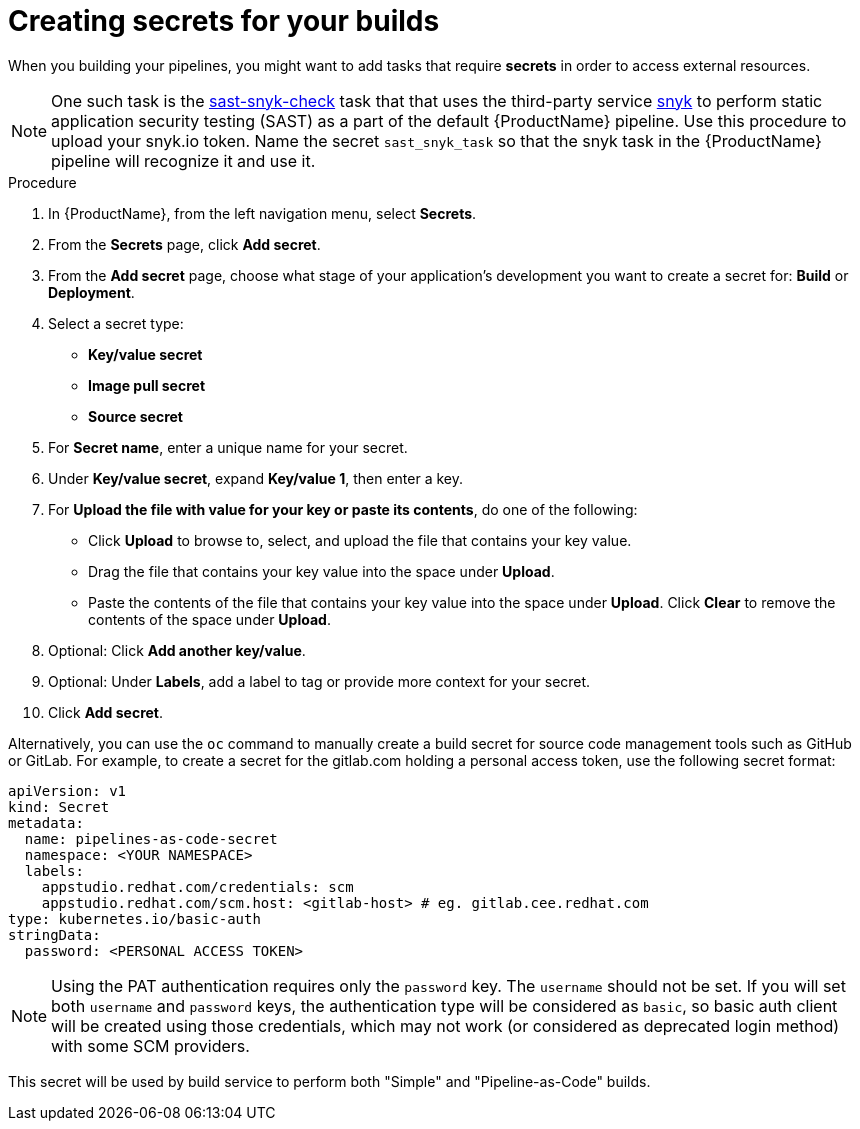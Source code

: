 = Creating secrets for your builds 

When you building your pipelines, you might want to add tasks that require *secrets* in order to access external resources.

NOTE: One such task is the link:https://github.com/redhat-appstudio/build-definitions/tree/main/task/sast-snyk-check[sast-snyk-check] task that that uses the third-party service link:https://snyk.io/[snyk] to perform static application security testing (SAST) as a part of the default {ProductName} pipeline. Use this procedure to upload your snyk.io token. Name the secret `sast_snyk_task` so that the snyk task in the {ProductName} pipeline will recognize it and use it.

.Procedure 

. In {ProductName}, from the left navigation menu, select **Secrets**.
. From the **Secrets** page, click **Add secret**.
. From the **Add secret** page, choose what stage of your application's development you want to create a secret for: **Build** or **Deployment**.
. Select a secret type:
    * **Key/value secret**
    * **Image pull secret**
    * **Source secret**
. For **Secret name**, enter a unique name for your secret.
. Under **Key/value secret**, expand **Key/value 1**, then enter a key.
. For **Upload the file with value for your key or paste its contents**, do one of the following:
    * Click **Upload** to browse to, select, and upload the file that contains your key value.
    * Drag the file that contains your key value into the space under **Upload**.
    * Paste the contents of the file that contains your key value into the space under **Upload**.
  Click **Clear** to remove the contents of the space under **Upload**.
. Optional: Click **Add another key/value**.
. Optional: Under **Labels**, add a label to tag or provide more context for your secret.
. Click **Add secret**.


Alternatively, you can use the `oc` command to manually create a build secret for source code management tools such as
GitHub or GitLab.
For example, to create a secret for the gitlab.com holding a personal access token, use the following secret format:

[source, yaml]
----
apiVersion: v1
kind: Secret
metadata:
  name: pipelines-as-code-secret
  namespace: <YOUR NAMESPACE>
  labels:
    appstudio.redhat.com/credentials: scm
    appstudio.redhat.com/scm.host: <gitlab-host> # eg. gitlab.cee.redhat.com
type: kubernetes.io/basic-auth
stringData:
  password: <PERSONAL ACCESS TOKEN>
----

[NOTE]
====
Using the PAT authentication requires only the `password` key. The `username` should not be set.
If you will set both `username` and `password` keys, the authentication type will be considered as `basic`, so
basic auth client will be created using those credentials, which may not work (or considered as deprecated login method)
with some SCM providers.
====

This secret will be used by build service to perform both "Simple" and "Pipeline-as-Code" builds.